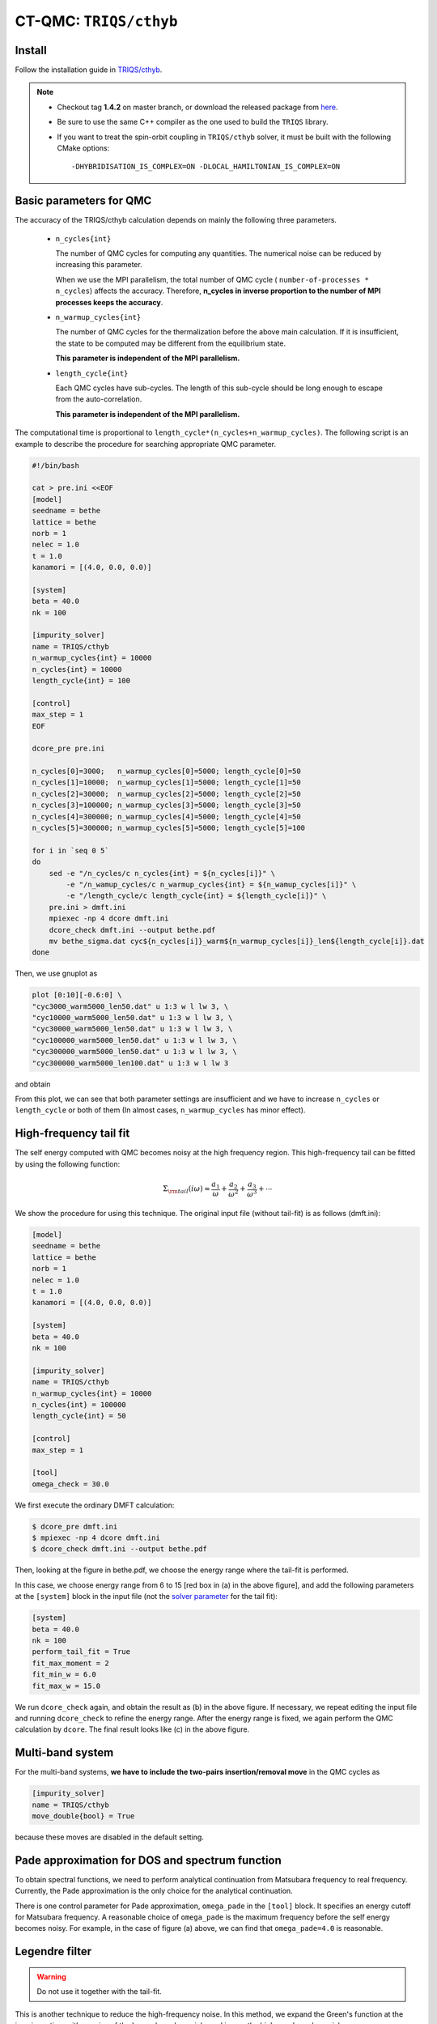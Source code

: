 .. _howtocthyb:

CT-QMC: ``TRIQS/cthyb``
=======================

Install
-------

Follow the installation guide in `TRIQS/cthyb <https://triqs.github.io/cthyb/1.4/>`_.

.. note::

    - Checkout tag **1.4.2** on master branch, or download the released package
      from `here <https://github.com/TRIQS/cthyb/releases/tag/1.4.2>`_.

    - Be sure to use the same C++ compiler as the one used to build the ``TRIQS`` library.

    - If you want to treat the spin-orbit coupling in ``TRIQS/cthyb`` solver,
      it must be built with the following CMake options:

      ::

        -DHYBRIDISATION_IS_COMPLEX=ON -DLOCAL_HAMILTONIAN_IS_COMPLEX=ON

Basic parameters for QMC
------------------------

The accuracy of the TRIQS/cthyb calculation depends on mainly the following
three parameters.

 * ``n_cycles{int}``

   The number of QMC cycles for computing any quantities.
   The numerical noise can be reduced by increasing this parameter.
 
   When we use the MPI parallelism, the total number of QMC cycle
   ( ``number-of-processes * n_cycles``) affects the accuracy.
   Therefore,
   **n_cycles in inverse proportion to the number of MPI processes keeps the accuracy**.
 
 * ``n_warmup_cycles{int}``

   The number of QMC cycles for the thermalization before the above main calculation.
   If it is insufficient, the state to be computed may be different from the
   equilibrium state.

   **This parameter is independent of the MPI parallelism.**
 
 * ``length_cycle{int}``

   Each QMC cycles have sub-cycles.
   The length of this sub-cycle should be long enough to escape from the auto-correlation.

   **This parameter is independent of the MPI parallelism.**

The computational time is proportional to ``length_cycle*(n_cycles+n_warmup_cycles)``.
The following script is an example to describe the procedure for searching appropriate QMC parameter. 

.. code-block:: bash

   #!/bin/bash

   cat > pre.ini <<EOF
   [model]
   seedname = bethe
   lattice = bethe
   norb = 1
   nelec = 1.0
   t = 1.0
   kanamori = [(4.0, 0.0, 0.0)]

   [system]
   beta = 40.0
   nk = 100

   [impurity_solver]
   name = TRIQS/cthyb
   n_warmup_cycles{int} = 10000
   n_cycles{int} = 10000
   length_cycle{int} = 100

   [control]
   max_step = 1
   EOF

   dcore_pre pre.ini

   n_cycles[0]=3000;   n_warmup_cycles[0]=5000; length_cycle[0]=50
   n_cycles[1]=10000;  n_warmup_cycles[1]=5000; length_cycle[1]=50
   n_cycles[2]=30000;  n_warmup_cycles[2]=5000; length_cycle[2]=50
   n_cycles[3]=100000; n_warmup_cycles[3]=5000; length_cycle[3]=50
   n_cycles[4]=300000; n_warmup_cycles[4]=5000; length_cycle[4]=50
   n_cycles[5]=300000; n_warmup_cycles[5]=5000; length_cycle[5]=100

   for i in `seq 0 5`
   do
       sed -e "/n_cycles/c n_cycles{int} = ${n_cycles[i]}" \
           -e "/n_wamup_cycles/c n_warmup_cycles{int} = ${n_wamup_cycles[i]}" \
           -e "/length_cycle/c length_cycle{int} = ${length_cycle[i]}" \
       pre.ini > dmft.ini
       mpiexec -np 4 dcore dmft.ini
       dcore_check dmft.ini --output bethe.pdf
       mv bethe_sigma.dat cyc${n_cycles[i]}_warm${n_warmup_cycles[i]}_len${length_cycle[i]}.dat
   done

Then, we use gnuplot as

.. code-block:: gnuplot

   plot [0:10][-0.6:0] \
   "cyc3000_warm5000_len50.dat" u 1:3 w l lw 3, \
   "cyc10000_warm5000_len50.dat" u 1:3 w l lw 3, \
   "cyc30000_warm5000_len50.dat" u 1:3 w l lw 3, \
   "cyc100000_warm5000_len50.dat" u 1:3 w l lw 3, \
   "cyc300000_warm5000_len50.dat" u 1:3 w l lw 3, \
   "cyc300000_warm5000_len100.dat" u 1:3 w l lw 3

and obtain

.. image:: QMCparam.png
   :width: 500
   :align: center

From this plot, we can see that both parameter settings are insufficient and
we have to increase ``n_cycles`` or ``length_cycle`` or both of them
(In almost cases, ``n_warmup_cycles`` has minor effect).

   
High-frequency tail fit
-----------------------

The self energy computed with QMC becomes noisy at the high frequency region.
This high-frequency tail can be fitted by using the following function:

.. math::

   \Sigma_{\rm tail}(i \omega) \approx \frac{a_1}{\omega} + \frac{a_2}{\omega^2} +
   \frac{a_3}{\omega^3} + \cdots

We show the procedure for using this technique.
The original input file (without tail-fit) is as follows (dmft.ini):

.. code-block:: ini

   [model]
   seedname = bethe
   lattice = bethe
   norb = 1
   nelec = 1.0
   t = 1.0
   kanamori = [(4.0, 0.0, 0.0)]

   [system]
   beta = 40.0
   nk = 100

   [impurity_solver]
   name = TRIQS/cthyb
   n_warmup_cycles{int} = 10000
   n_cycles{int} = 100000
   length_cycle{int} = 50
   
   [control]
   max_step = 1
   
   [tool]
   omega_check = 30.0

We first execute the ordinary DMFT calculation:

.. code-block:: bash

   $ dcore_pre dmft.ini
   $ mpiexec -np 4 dcore dmft.ini
   $ dcore_check dmft.ini --output bethe.pdf

Then, looking at the figure in bethe.pdf,
we choose the energy range where the tail-fit is performed.

.. _tailfit:

.. image:: tailfit.png
   :align: center

In this case, we choose energy range from 6 to 15 [red box in (a) in the above figure], and
add the following parameters at the ``[system]`` block in the input file
(not the
`solver parameter <https://triqs.ipht.cnrs.fr/applications/cthyb/reference/solve_parameters.html>`_
for the tail fit):

.. code-block:: ini

   [system]
   beta = 40.0
   nk = 100
   perform_tail_fit = True
   fit_max_moment = 2
   fit_min_w = 6.0
   fit_max_w = 15.0

We run ``dcore_check`` again, and obtain the result as (b) in the above figure.
If necessary, we repeat editing the input file and running ``dcore_check`` to refine the energy range.
After the energy range is fixed, we again perform the QMC calculation by ``dcore``. The final result looks like (c) in the
above figure.

Multi-band system
-----------------

For the multi-band systems, **we have to include the two-pairs insertion/removal move**
in the QMC cycles as

.. code-block:: ini

   [impurity_solver]
   name = TRIQS/cthyb
   move_double{bool} = True

because these moves are disabled in the default setting.

Pade approximation for DOS and spectrum function
------------------------------------------------

To obtain spectral functions, we need to perform analytical continuation from Matsubara frequency to real frequency.
Currently, the Pade approximation is the only choice for the analytical continuation.

There is one control parameter for Pade approximation, ``omega_pade`` in the ``[tool]`` block. It specifies an energy cutoff for Matsubara frequency.
A reasonable choice of ``omega_pade`` is the maximum frequency
before the self energy becomes noisy.
For example, in the case of figure (a) above, we can find that ``omega_pade=4.0`` is reasonable.

Legendre filter
---------------

.. warning::

   Do not use it together with the tail-fit.

This is another technique to reduce the high-frequency noise.
In this method, we expand the Green's function at the imaginary time with a series of
the Legendre polynomials, and ignore the higher order polynomials.

This scheme is activated when we specify the input parameter ``n_l``
(the number of polynomial included) in the ``[system]`` block as

.. code-block:: ini

   [system]
   beta = 40.0
   nk = 100
   n_l = 30

When we use the Legendre filter, we should check that how many polynomials
have to be included.
For this purpose, we first perform a calculation with a large number of Legendre
polynomials (e.g. ``n_l=80``) and check how the coefficient decays.

For examples, we run the bash script as

.. code-block:: bash

   #!/bin/bash

   cat > pre.ini <<EOF
   [model]
   seedname = bethe
   lattice = bethe
   norb = 1
   nelec = 1.0
   t = 1.0
   kanamori = [(4.0, 0.0, 0.0)]

   [system]
   beta = 40.0
   nk = 100
   n_l = 30

   [impurity_solver]
   name = TRIQS/cthyb
   n_warmup_cycles{int} = 10000
   n_cycles{int} = 10000
   length_cycle{int} = 100

   [control]
   max_step = 1
   EOF

   dcore_pre pre.ini

   n_cycles[0]=3000;   n_warmup_cycles[0]=5000; length_cycle[0]=50
   n_cycles[1]=10000;  n_warmup_cycles[1]=5000; length_cycle[1]=50
   n_cycles[2]=30000;  n_warmup_cycles[2]=5000; length_cycle[2]=50
   n_cycles[3]=100000; n_warmup_cycles[3]=5000; length_cycle[3]=50
   n_cycles[4]=300000; n_warmup_cycles[4]=5000; length_cycle[4]=50
   n_cycles[5]=300000; n_warmup_cycles[5]=5000; length_cycle[5]=100

   for i in `seq 0 5`
   do
       sed -e "/n_cycles/c n_cycles{int} = ${n_cycles[i]}" \
           -e "/n_wamup_cycles/c n_warmup_cycles{int} = ${n_wamup_cycles[i]}" \
           -e "/length_cycle/c length_cycle{int} = ${length_cycle[i]}" \
       pre.ini > dmft.ini
       mpiexec -np 4 dcore dmft.ini
       dcore_check dmft.ini --output bethe.pdf
       mv bethe_legendre.dat l_cyc${n_cycles[i]}_warm${n_warmup_cycles[i]}_len${length_cycle[i]}.dat
   done

Then, we use GnuPlot as

.. code-block:: gnuplot

   set xlabel "Order of polynomial"
   set ylabel "Coefficient"
   set logscale y
   plot \
   "l_cyc3000_warm5000_len50.dat" u 1:(abs($2)) w l lw 3, \
   "l_cyc10000_warm5000_len50.dat" u 1:(abs($2)) w l lw 3, \
   "l_cyc30000_warm5000_len50.dat" u 1:(abs($2)) w l lw 3, \
   "l_cyc100000_warm5000_len50.dat" u 1:(abs($2)) w l lw 3, \
   "l_cyc300000_warm5000_len50.dat" u 1:(abs($2)) w l lw 3, \
   "l_cyc300000_warm5000_len100.dat" u 1:(abs($2)) w l lw 3

and obtain

.. image:: legendre.png
   :width: 500
   :align: center

Finally, we choose the following setting:

.. code-block:: ini

   [model]
   seedname = bethe
   lattice = bethe
   norb = 1
   nelec = 1.0
   t = 1.0
   kanamori = [(4.0, 0.0, 0.0)]

   [system]
   beta = 40.0
   nk = 100
   n_l = 30

   [impurity_solver]
   name = TRIQS/cthyb
   n_warmup_cycles{int} = 5000
   n_cycles{int} = 300000
   length_cycle{int} = 100

   [control]
   max_step = 1

   [tool]
   omega_check = 30.0

and obtain

.. image:: legendre_sigma.png
   :width: 500
   :align: center

   
